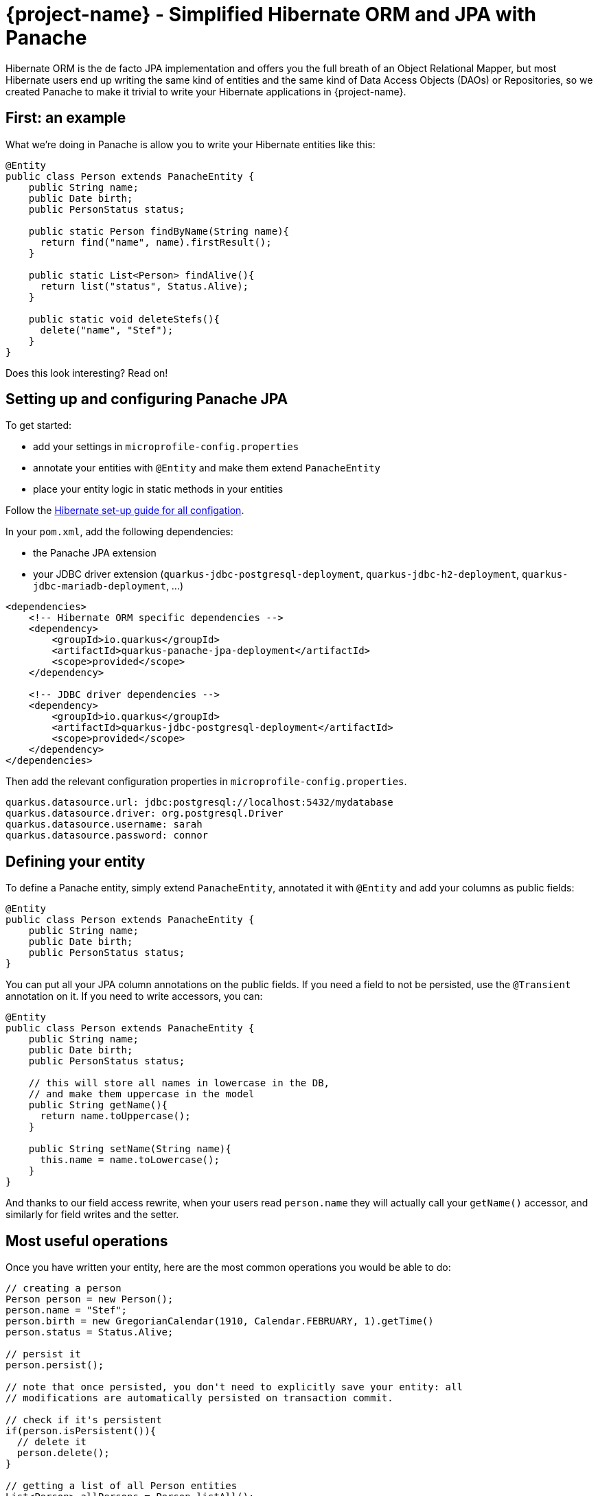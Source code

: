 = {project-name} - Simplified Hibernate ORM and JPA with Panache
:config-file: microprofile-config.properties

Hibernate ORM is the de facto JPA implementation and offers you the full breath of an Object Relational Mapper,
but most Hibernate users end up writing the same kind of entities and the same kind of Data Access Objects (DAOs)
or Repositories, so we created Panache to make it trivial to write your Hibernate applications in {project-name}.

== First: an example

What we're doing in Panache is allow you to write your Hibernate entities like this:

[source,java]
--
@Entity
public class Person extends PanacheEntity {
    public String name;
    public Date birth;
    public PersonStatus status;
    
    public static Person findByName(String name){
      return find("name", name).firstResult();
    }
    
    public static List<Person> findAlive(){
      return list("status", Status.Alive);
    }
    
    public static void deleteStefs(){
      delete("name", "Stef");
    }
}
--

Does this look interesting? Read on!

== Setting up and configuring Panache JPA

To get started:

* add your settings in `{config-file}`
* annotate your entities with `@Entity` and make them extend `PanacheEntity`
* place your entity logic in static methods in your entities

Follow the link:hibernate-orm-guide.html#setting-up-and-configuring-hibernate-orm-without-persistence-xml-recommended[Hibernate set-up guide for all configation].

In your `pom.xml`, add the following dependencies:

* the Panache JPA extension
* your JDBC driver extension (`quarkus-jdbc-postgresql-deployment`, `quarkus-jdbc-h2-deployment`, `quarkus-jdbc-mariadb-deployment`, ...)

[source,xml]
--
<dependencies>
    <!-- Hibernate ORM specific dependencies -->
    <dependency>
        <groupId>io.quarkus</groupId>
        <artifactId>quarkus-panache-jpa-deployment</artifactId>
        <scope>provided</scope>
    </dependency>

    <!-- JDBC driver dependencies -->
    <dependency>
        <groupId>io.quarkus</groupId>
        <artifactId>quarkus-jdbc-postgresql-deployment</artifactId>
        <scope>provided</scope>
    </dependency>
</dependencies>
--

Then add the relevant configuration properties in `{config-file}`.

[source,properties]
--
quarkus.datasource.url: jdbc:postgresql://localhost:5432/mydatabase
quarkus.datasource.driver: org.postgresql.Driver
quarkus.datasource.username: sarah
quarkus.datasource.password: connor
--

== Defining your entity

To define a Panache entity, simply extend `PanacheEntity`, annotated it with `@Entity` and add your
columns as public fields:

[source,java]
--
@Entity
public class Person extends PanacheEntity {
    public String name;
    public Date birth;
    public PersonStatus status;
}
--

You can put all your JPA column annotations on the public fields. If you need a field to not be persisted, use the
`@Transient` annotation on it. If you need to write accessors, you can:

[source,java]
--
@Entity
public class Person extends PanacheEntity {
    public String name;
    public Date birth;
    public PersonStatus status;
    
    // this will store all names in lowercase in the DB,
    // and make them uppercase in the model
    public String getName(){
      return name.toUppercase();
    }
    
    public String setName(String name){
      this.name = name.toLowercase();
    }
}
--

And thanks to our field access rewrite, when your users read `person.name` they will actually call your `getName()` accessor,
and similarly for field writes and the setter.

== Most useful operations

Once you have written your entity, here are the most common operations you would be able to do:

[source,java]
--
// creating a person
Person person = new Person();
person.name = "Stef";
person.birth = new GregorianCalendar(1910, Calendar.FEBRUARY, 1).getTime()
person.status = Status.Alive;

// persist it
person.persist();

// note that once persisted, you don't need to explicitly save your entity: all
// modifications are automatically persisted on transaction commit.

// check if it's persistent
if(person.isPersistent()){
  // delete it
  person.delete();
} 

// getting a list of all Person entities
List<Person> allPersons = Person.listAll();

// finding a specific person by ID
person = Person.findById(personId);

// finding all living persons
List<Person> livingPersons = Person.list("status", Status.Alive);

// counting all persons
int countAll = Person.count();

// counting all living persons
int countAlive = Person.count("status", Status.Alive);

// delete all living persons
Person.delete("status", Status.Alive);

// delete all persons
Person.deleteAll();
--

Naturally, all `list` methods have equivalent `stream` versions.

== Paging

You should only use `list` and `stream` methods if your table contains small enough data sets. For larger data
sets you can use the `find` method equivalents, which return a `PanacheQuery` on which you can do paging:

[source,java]
--
// create a query for all living persons
PanacheQuery<Person> livingPersons = Person.find("status", Status.Alive);

// make it use pages of 25 entries at a time
livingPersons.page(Page.ofSize(25));

// get the first page
List<Person> firstPage = livingPersons.list();

// get the second page
List<Person> secondPage = livingPersons.nextPage().list();

// get page 7
List<Person> page7 = livingPersons.page(Page.of(7, 25)).list();

// get the number of pages
int numberOfPages = livingPersons.pageCount();

// get the total number of entities returned by this query without paging
int count = livingPersons.count();
--

The `PanacheQuery` type has many other methods to deal with paging and returning streams.

== Sorting

All methods accepting a query string also accept the following simplified query form:

[source,java]
--
List<Person> persons = Person.list("order by name,birth");
--

But these methods also accept an optional `Sort` parameter, which allows your to abstract your sorting:

[source,java]
--
List<Person> persons = Person.list(Sort.by("name").and("birth"));
--

The `Sort` class has plenty of methods for adding columns and specifying sort direction.

== Adding entity methods

In general, we recommend not adding custom queries for your entities outside of the entities themselves,
to keep all model queries close to the models they operate on. So we recommend adding them as static methods
in your entity class:

[source,java]
--
@Entity
public class Person extends PanacheEntity {
    public String name;
    public Date birth;
    public PersonStatus status;
    
    public static Person findByName(String name){
      return find("name", name).firstResult();
    }
    
    public static List<Person> findAlive(){
      return list("status", Status.Alive);
    }
    
    public static void deleteStefs(){
      delete("name", "Stef");
    }
}
--

== Simplified queries

Normally, HQL queries are of this form: `from EntityName [where ...] [order by ...]`, with optional elements
at the end.

If your query does not start with `from`, we support for the following additional forms:

- `order by ...` which will expand to `from EntityName order by ...`
- `<singleColumnName>` (and single parameter) which will expand to `from EntityName where <singleColumnName> = ?`
- `<query>` will expand to `from EntityName where <query>`

== Query parameters

You can pass query parameters by index (1-based):

[source,java]
--
Person.find("name = ?1 and status = ?2", "stef", Status.Alive);
--

Or by name using a `Map`:

[source,java]
--
Map<String, Object> params = new HashMap<>();
params.put("name", "stef");
params.put("status", Status.Alive);
Person.find("name = :name and status = :status", "stef", Status.Alive);
--

Or using the convenience class `Parameters` to either build a `Map` or just use as-is:

[source,java]
--
// generate a Map
Person.find("name = :name and status = :status", 
         Parameters.with("name", "stef").and("status", Status.Alive).map());

// use it as-is
Person.find("name = :name and status = :status", 
         Parameters.with("name", "stef").and("status", Status.Alive));
--

Every query operation accepts passing parameters by index (`Object...`), or by name (`Map<String,Object>` or `Parameters`).

== The DAO/Repository option

Look, we get it: you've a love/hate relationship with DAOs/Repositories but you can't live without them. We don't judge, we
know life is tough and we've got you covered.

If you want to have Repositories, you can get the exact same convenient methods injected in your Repository by making it
implement `PanacheRepository`:

[source,java]
--
@ApplicationScoped
public class PersonRepository implements PanacheRepository<Person> {

   // put your custom logic here as instance methods
   
   public Person findByName(String name){
     return find("name", name).firstResult();
   }
   
   public List<Person> findAlive(){
     return list("status", Status.Alive);
   }
   
   public void deleteStefs(){
     delete("name", "Stef");
  }
}
--

Absolutely all the operations that are defined on `PanacheEntityBase` are available on your DAO, so using it
is exactly the same except you need to inject it:

[source,java]
--
@Inject
PersonRepository personRepository;

@GET
public long count(){
  return personRepository.count();
}
--

So if Repositories are your thing, you can keep doing them. Even with repositories, you can keep your entities as
subclasses of `PanacheEntity` in order to get the ID and public fields working, but you can even skip that and
go back to specifying your ID and using getters and setters if that's your thing. We're not judging.

== Custom IDs

IDs are often a touchy subject, and not everyone's up for letting them handled by the framework, but once again we
have you covered.

You can specify your own ID strategy by extending `PanacheEntityBase` instead of `PanacheEntity`. Then
you just declare whatever ID you want as a public field:

[source,java]
--
@Entity
public class Person extends PanacheEntityBase {

  @Id
  @SequenceGenerator(
            name = "personSequence",
            sequenceName = "person_id_seq",
            allocationSize = 1,
            initialValue = 4)
 @GeneratedValue(strategy = GenerationType.SEQUENCE, generator = "personSequence")
 public Integer id;

 ...
}
--

If you're using repositories, then you will want to extend `PanacheRepositoryBase` instead of `PanacheRepository`
and specify your ID type as an extra type parameter:

[source,java]
--
@ApplicationScoped
public class PersonRepository implements PanacheRepositoryBase<Person,Integer> {

 ...
}
--

== How and why we simplify Hibernate mapping

There are a number of annoying things users have grown used to reluctantly deal with when it comes to writing
Hibernate entities, such as:

- Duplicating ID logic: most entities need an ID, most people don't care how it's set, because it's not really
relevant to your model.
- Dumb getters and setters: since Java lacks support for properties in the language, we have to create fields,
then generate getters and setters for those fields, even if they don't actually do anything more than read/write
the fields.
- Traditional EE patterns advise to split entity definition (the model) from the operations you can do on them
(DAOs, Repositories), but really that requires an unnatural split between the state and its operations even though
we would never do something like that for regular objects in the Object Oriented architecture, where state and methods
are in the same class. Moreover, this requires two classes per entity, and requires injection of the DAO or Repository
where you need to do entity operations, which breaks your edit flow and requires you to get out of the code you're
writing to set up an injection point before coming back to use it.
- Hibernate queries are super powerful, but overly verbose for common operations, requiring you to write queries even
when you don't need all the parts.
- Hibernate is very general-purpose, but does not make it trivial to do trivial operations that make up 90% of our
model usage.

In Panache, we took an opinionated approach to tackle all these problems:

- Make your entities extend `PanacheEntity`: it has an ID field that is auto-generated. If you require
a custom ID strategy, you can extend `PanacheEntityBase` instead and handle the ID yourself.
- Use public fields. Get rid of dumb getter and setters. Under the hood, we will generate all getters and setters
that are missing, and rewrite every access to these fields to use the accessor methods. This way you can still
write _useful_ accessors when you need them, which will be used even though your entity users still use field accesses.
- Don't use DAOs or Repositories: put all your entity logic in static methods in your entity class. Your entity superclass
comes with lots of super useful static methods and you can add your own in your entity class. Users can just start using
your entity `Person` by typing `Person.` and getting completion for all the operations in a single place.
- Don't write parts of the query that you don't need: write `Person.find("order by name")` or
`Person.find("name = ?1 and status = ?2", "stef", Status.Alive)` or even better
`Person.find("name", "stef")`.

That's all there is to it: with Panache, Hibernate has never looked so trim. 
